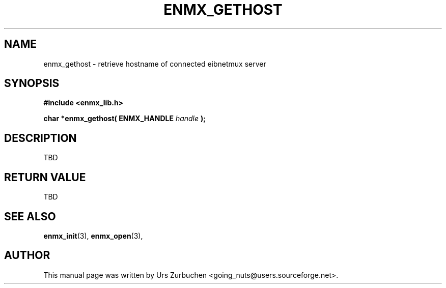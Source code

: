 .\" Copyright (C) 2008 Urs Zurbuchen
.\"
.TH ENMX_GETHOST 3  2008-07-02 "" "eibnetmux Client Library"
.SH NAME
enmx_gethost \- retrieve hostname of connected eibnetmux server 
.SH SYNOPSIS
.nf
.B #include <enmx_lib.h>
.sp
.BI "char *enmx_gethost( ENMX_HANDLE " "handle " );
.fi
.SH DESCRIPTION
TBD

.SH "RETURN VALUE"
TBD

.SH "SEE ALSO"
.BR enmx_init (3),
.BR enmx_open (3),

.SH AUTHOR
This manual page was written by Urs Zurbuchen <going_nuts@users.sourceforge.net>.
